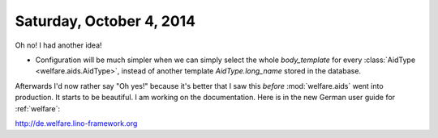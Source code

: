 =========================
Saturday, October 4, 2014
=========================

Oh no! I had another idea!

- Configuration will be much simpler when we can simply select the
  whole `body_template` for every :class:`AidType
  <welfare.aids.AidType>`, instead of another template
  `AidType.long_name` stored in the database.

Afterwards I'd now rather say "Oh yes!" because it's better that I saw
this *before* :mod:`welfare.aids` went into production.  It starts to
be beautiful.  I am working on the documentation.  Here is in the new
German user guide for :ref:`welfare`:

http://de.welfare.lino-framework.org
